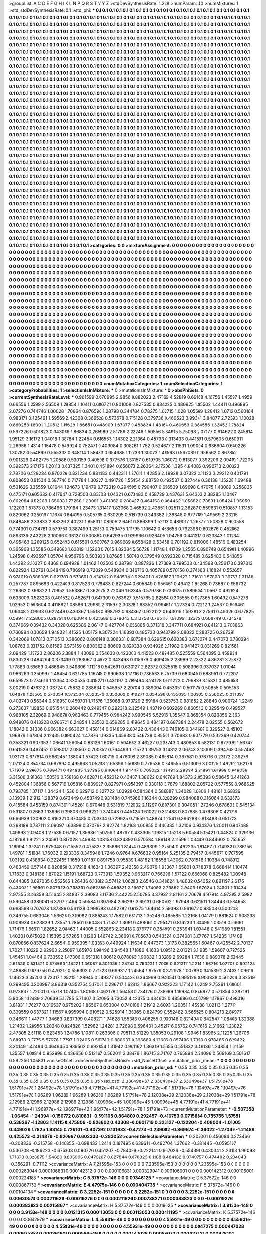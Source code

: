 >groupList:
A C D E F G H I K L
N P Q R S T V Y Z 
>stdDevSynthesisRate:
1.238 
>numParam:
40
>numMixtures:
1
>std_stdDevSynthesisRate:
0.1
>std_phi:
***
0.1 0.1 0.1 0.1 0.1 0.1 0.1 0.1 0.1 0.1
0.1 0.1 0.1 0.1 0.1 0.1 0.1 0.1 0.1 0.1
0.1 0.1 0.1 0.1 0.1 0.1 0.1 0.1 0.1 0.1
0.1 0.1 0.1 0.1 0.1 0.1 0.1 0.1 0.1 0.1
0.1 0.1 0.1 0.1 0.1 0.1 0.1 0.1 0.1 0.1
0.1 0.1 0.1 0.1 0.1 0.1 0.1 0.1 0.1 0.1
0.1 0.1 0.1 0.1 0.1 0.1 0.1 0.1 0.1 0.1
0.1 0.1 0.1 0.1 0.1 0.1 0.1 0.1 0.1 0.1
0.1 0.1 0.1 0.1 0.1 0.1 0.1 0.1 0.1 0.1
0.1 0.1 0.1 0.1 0.1 0.1 0.1 0.1 0.1 0.1
0.1 0.1 0.1 0.1 0.1 0.1 0.1 0.1 0.1 0.1
0.1 0.1 0.1 0.1 0.1 0.1 0.1 0.1 0.1 0.1
0.1 0.1 0.1 0.1 0.1 0.1 0.1 0.1 0.1 0.1
0.1 0.1 0.1 0.1 0.1 0.1 0.1 0.1 0.1 0.1
0.1 0.1 0.1 0.1 0.1 0.1 0.1 0.1 0.1 0.1
0.1 0.1 0.1 0.1 0.1 0.1 0.1 0.1 0.1 0.1
0.1 0.1 0.1 0.1 0.1 0.1 0.1 0.1 0.1 0.1
0.1 0.1 0.1 0.1 0.1 0.1 0.1 0.1 0.1 0.1
0.1 0.1 0.1 0.1 0.1 0.1 0.1 0.1 0.1 0.1
0.1 0.1 0.1 0.1 0.1 0.1 0.1 0.1 0.1 0.1
0.1 0.1 0.1 0.1 0.1 0.1 0.1 0.1 0.1 0.1
0.1 0.1 0.1 0.1 0.1 0.1 0.1 0.1 0.1 0.1
0.1 0.1 0.1 0.1 0.1 0.1 0.1 0.1 0.1 0.1
0.1 0.1 0.1 0.1 0.1 0.1 0.1 0.1 0.1 0.1
0.1 0.1 0.1 0.1 0.1 0.1 0.1 0.1 0.1 0.1
0.1 0.1 0.1 0.1 0.1 0.1 0.1 0.1 0.1 0.1
0.1 0.1 0.1 0.1 0.1 0.1 0.1 0.1 0.1 0.1
0.1 0.1 0.1 0.1 0.1 0.1 0.1 0.1 0.1 0.1
0.1 0.1 0.1 0.1 0.1 0.1 0.1 0.1 0.1 0.1
0.1 0.1 0.1 0.1 0.1 0.1 0.1 0.1 0.1 0.1
0.1 0.1 0.1 0.1 0.1 0.1 0.1 0.1 0.1 0.1
0.1 0.1 0.1 0.1 0.1 0.1 0.1 0.1 0.1 0.1
0.1 0.1 0.1 0.1 0.1 0.1 0.1 0.1 0.1 0.1
0.1 0.1 0.1 0.1 0.1 0.1 0.1 0.1 0.1 0.1
0.1 0.1 0.1 0.1 0.1 0.1 0.1 0.1 0.1 0.1
0.1 0.1 0.1 0.1 0.1 0.1 0.1 0.1 0.1 0.1
0.1 0.1 0.1 0.1 0.1 0.1 0.1 0.1 0.1 0.1
0.1 0.1 0.1 0.1 0.1 0.1 0.1 0.1 0.1 0.1
0.1 0.1 0.1 0.1 0.1 0.1 0.1 0.1 0.1 0.1
0.1 0.1 0.1 0.1 0.1 0.1 0.1 0.1 0.1 0.1
0.1 0.1 0.1 0.1 0.1 0.1 0.1 0.1 0.1 0.1
0.1 0.1 0.1 0.1 0.1 0.1 0.1 0.1 0.1 0.1
0.1 0.1 0.1 0.1 0.1 0.1 0.1 0.1 0.1 0.1
0.1 0.1 0.1 0.1 0.1 0.1 0.1 0.1 0.1 0.1
0.1 0.1 0.1 0.1 0.1 0.1 0.1 0.1 0.1 0.1
0.1 0.1 0.1 0.1 0.1 0.1 0.1 0.1 0.1 0.1
0.1 0.1 0.1 0.1 0.1 0.1 0.1 0.1 0.1 0.1
0.1 0.1 0.1 0.1 0.1 0.1 0.1 0.1 0.1 0.1
0.1 0.1 0.1 0.1 0.1 0.1 0.1 0.1 0.1 0.1
0.1 0.1 0.1 0.1 0.1 0.1 0.1 0.1 0.1 0.1
0.1 0.1 0.1 0.1 0.1 0.1 0.1 0.1 0.1 0.1
0.1 0.1 0.1 0.1 0.1 0.1 0.1 0.1 0.1 0.1
0.1 0.1 0.1 0.1 0.1 0.1 0.1 0.1 0.1 0.1
0.1 0.1 0.1 0.1 0.1 0.1 0.1 0.1 0.1 0.1
0.1 0.1 0.1 0.1 0.1 0.1 0.1 0.1 0.1 0.1
0.1 0.1 0.1 0.1 0.1 0.1 0.1 0.1 0.1 0.1
0.1 0.1 0.1 0.1 0.1 0.1 0.1 0.1 0.1 0.1
0.1 0.1 0.1 0.1 0.1 0.1 0.1 0.1 0.1 0.1
0.1 0.1 0.1 0.1 0.1 0.1 0.1 0.1 0.1 0.1
0.1 0.1 0.1 0.1 0.1 0.1 0.1 0.1 0.1 0.1
0.1 0.1 0.1 0.1 0.1 0.1 0.1 0.1 0.1 0.1
0.1 0.1 0.1 0.1 0.1 0.1 0.1 0.1 0.1 0.1
0.1 0.1 0.1 0.1 0.1 0.1 0.1 0.1 0.1 0.1
0.1 0.1 0.1 0.1 0.1 0.1 0.1 0.1 0.1 0.1
0.1 0.1 0.1 0.1 0.1 0.1 0.1 0.1 0.1 0.1
0.1 0.1 0.1 0.1 0.1 0.1 0.1 0.1 0.1 0.1
0.1 0.1 0.1 0.1 0.1 0.1 0.1 0.1 0.1 0.1
0.1 0.1 0.1 0.1 0.1 0.1 0.1 0.1 0.1 0.1
0.1 0.1 0.1 0.1 0.1 0.1 0.1 0.1 0.1 0.1
0.1 0.1 0.1 0.1 0.1 0.1 0.1 0.1 0.1 0.1
0.1 0.1 0.1 0.1 0.1 0.1 0.1 0.1 0.1 0.1
0.1 0.1 0.1 0.1 0.1 0.1 0.1 0.1 0.1 0.1
0.1 0.1 0.1 0.1 0.1 0.1 0.1 0.1 0.1 0.1
0.1 0.1 0.1 0.1 0.1 0.1 0.1 0.1 0.1 0.1
0.1 0.1 0.1 0.1 0.1 0.1 0.1 0.1 0.1 0.1
0.1 0.1 0.1 0.1 0.1 0.1 0.1 0.1 0.1 0.1
0.1 0.1 0.1 0.1 0.1 0.1 0.1 0.1 0.1 0.1
0.1 0.1 0.1 0.1 0.1 0.1 0.1 0.1 0.1 0.1
0.1 0.1 0.1 0.1 0.1 0.1 0.1 0.1 0.1 0.1
0.1 0.1 0.1 0.1 0.1 0.1 0.1 0.1 0.1 0.1
0.1 0.1 0.1 0.1 0.1 0.1 0.1 0.1 0.1 0.1
0.1 0.1 0.1 0.1 0.1 0.1 0.1 0.1 0.1 0.1
0.1 0.1 0.1 0.1 0.1 0.1 0.1 0.1 0.1 0.1
0.1 0.1 0.1 0.1 0.1 0.1 0.1 0.1 0.1 0.1
0.1 0.1 0.1 0.1 0.1 0.1 0.1 0.1 0.1 0.1
0.1 0.1 0.1 0.1 0.1 0.1 0.1 0.1 0.1 0.1
0.1 0.1 0.1 0.1 0.1 0.1 0.1 0.1 0.1 0.1
0.1 0.1 0.1 0.1 0.1 0.1 0.1 0.1 0.1 0.1
0.1 0.1 0.1 0.1 0.1 0.1 0.1 0.1 0.1 0.1
0.1 0.1 0.1 0.1 0.1 0.1 0.1 0.1 0.1 0.1
0.1 0.1 0.1 0.1 0.1 0.1 0.1 0.1 0.1 0.1
0.1 0.1 0.1 0.1 0.1 0.1 0.1 0.1 0.1 0.1
0.1 0.1 0.1 0.1 0.1 0.1 0.1 0.1 0.1 0.1
0.1 0.1 0.1 0.1 0.1 0.1 0.1 0.1 0.1 0.1
0.1 0.1 0.1 0.1 0.1 0.1 0.1 0.1 0.1 0.1
0.1 0.1 0.1 0.1 0.1 0.1 0.1 0.1 0.1 0.1
0.1 0.1 0.1 0.1 0.1 0.1 0.1 0.1 0.1 0.1
0.1 0.1 0.1 0.1 0.1 0.1 0.1 0.1 0.1 0.1
0.1 0.1 0.1 0.1 0.1 0.1 0.1 0.1 0.1 0.1
0.1 0.1 0.1 0.1 0.1 0.1 0.1 0.1 0.1 0.1
0.1 0.1 0.1 0.1 0.1 0.1 0.1 0.1 0.1 0.1
0.1 0.1 0.1 0.1 0.1 0.1 0.1 0.1 0.1 0.1
0.1 0.1 0.1 0.1 0.1 0.1 0.1 0.1 0.1 0.1
0.1 0.1 0.1 0.1 0.1 0.1 0.1 0.1 0.1 0.1
0.1 0.1 0.1 0.1 0.1 0.1 0.1 0.1 0.1 0.1
0.1 0.1 0.1 0.1 0.1 0.1 0.1 0.1 0.1 0.1
0.1 0.1 0.1 0.1 0.1 0.1 0.1 0.1 0.1 0.1
0.1 0.1 0.1 0.1 0.1 0.1 0.1 0.1 0.1 0.1
0.1 0.1 0.1 0.1 0.1 0.1 0.1 0.1 0.1 0.1
0.1 0.1 0.1 0.1 0.1 0.1 0.1 0.1 0.1 0.1
0.1 0.1 0.1 0.1 0.1 0.1 0.1 0.1 0.1 0.1
0.1 0.1 0.1 0.1 0.1 0.1 0.1 0.1 0.1 0.1
0.1 0.1 0.1 0.1 0.1 0.1 0.1 0.1 0.1 0.1
0.1 0.1 0.1 0.1 0.1 0.1 0.1 0.1 0.1 0.1
0.1 0.1 0.1 0.1 0.1 0.1 0.1 0.1 0.1 0.1
0.1 0.1 0.1 0.1 0.1 0.1 0.1 0.1 0.1 0.1
0.1 0.1 0.1 0.1 0.1 0.1 0.1 0.1 0.1 0.1
0.1 0.1 0.1 0.1 0.1 0.1 0.1 0.1 0.1 0.1
0.1 0.1 0.1 0.1 0.1 0.1 0.1 0.1 0.1 0.1
0.1 0.1 0.1 0.1 0.1 0.1 0.1 0.1 0.1 0.1
0.1 0.1 0.1 0.1 0.1 0.1 0.1 0.1 0.1 0.1
0.1 0.1 0.1 0.1 0.1 0.1 0.1 0.1 0.1 0.1
0.1 0.1 0.1 
>categories:
0 0
>mixtureAssignment:
0 0 0 0 0 0 0 0 0 0 0 0 0 0 0 0 0 0 0 0 0 0 0 0 0 0 0 0 0 0 0 0 0 0 0 0 0 0 0 0 0 0 0 0 0 0 0 0 0 0
0 0 0 0 0 0 0 0 0 0 0 0 0 0 0 0 0 0 0 0 0 0 0 0 0 0 0 0 0 0 0 0 0 0 0 0 0 0 0 0 0 0 0 0 0 0 0 0 0 0
0 0 0 0 0 0 0 0 0 0 0 0 0 0 0 0 0 0 0 0 0 0 0 0 0 0 0 0 0 0 0 0 0 0 0 0 0 0 0 0 0 0 0 0 0 0 0 0 0 0
0 0 0 0 0 0 0 0 0 0 0 0 0 0 0 0 0 0 0 0 0 0 0 0 0 0 0 0 0 0 0 0 0 0 0 0 0 0 0 0 0 0 0 0 0 0 0 0 0 0
0 0 0 0 0 0 0 0 0 0 0 0 0 0 0 0 0 0 0 0 0 0 0 0 0 0 0 0 0 0 0 0 0 0 0 0 0 0 0 0 0 0 0 0 0 0 0 0 0 0
0 0 0 0 0 0 0 0 0 0 0 0 0 0 0 0 0 0 0 0 0 0 0 0 0 0 0 0 0 0 0 0 0 0 0 0 0 0 0 0 0 0 0 0 0 0 0 0 0 0
0 0 0 0 0 0 0 0 0 0 0 0 0 0 0 0 0 0 0 0 0 0 0 0 0 0 0 0 0 0 0 0 0 0 0 0 0 0 0 0 0 0 0 0 0 0 0 0 0 0
0 0 0 0 0 0 0 0 0 0 0 0 0 0 0 0 0 0 0 0 0 0 0 0 0 0 0 0 0 0 0 0 0 0 0 0 0 0 0 0 0 0 0 0 0 0 0 0 0 0
0 0 0 0 0 0 0 0 0 0 0 0 0 0 0 0 0 0 0 0 0 0 0 0 0 0 0 0 0 0 0 0 0 0 0 0 0 0 0 0 0 0 0 0 0 0 0 0 0 0
0 0 0 0 0 0 0 0 0 0 0 0 0 0 0 0 0 0 0 0 0 0 0 0 0 0 0 0 0 0 0 0 0 0 0 0 0 0 0 0 0 0 0 0 0 0 0 0 0 0
0 0 0 0 0 0 0 0 0 0 0 0 0 0 0 0 0 0 0 0 0 0 0 0 0 0 0 0 0 0 0 0 0 0 0 0 0 0 0 0 0 0 0 0 0 0 0 0 0 0
0 0 0 0 0 0 0 0 0 0 0 0 0 0 0 0 0 0 0 0 0 0 0 0 0 0 0 0 0 0 0 0 0 0 0 0 0 0 0 0 0 0 0 0 0 0 0 0 0 0
0 0 0 0 0 0 0 0 0 0 0 0 0 0 0 0 0 0 0 0 0 0 0 0 0 0 0 0 0 0 0 0 0 0 0 0 0 0 0 0 0 0 0 0 0 0 0 0 0 0
0 0 0 0 0 0 0 0 0 0 0 0 0 0 0 0 0 0 0 0 0 0 0 0 0 0 0 0 0 0 0 0 0 0 0 0 0 0 0 0 0 0 0 0 0 0 0 0 0 0
0 0 0 0 0 0 0 0 0 0 0 0 0 0 0 0 0 0 0 0 0 0 0 0 0 0 0 0 0 0 0 0 0 0 0 0 0 0 0 0 0 0 0 0 0 0 0 0 0 0
0 0 0 0 0 0 0 0 0 0 0 0 0 0 0 0 0 0 0 0 0 0 0 0 0 0 0 0 0 0 0 0 0 0 0 0 0 0 0 0 0 0 0 0 0 0 0 0 0 0
0 0 0 0 0 0 0 0 0 0 0 0 0 0 0 0 0 0 0 0 0 0 0 0 0 0 0 0 0 0 0 0 0 0 0 0 0 0 0 0 0 0 0 0 0 0 0 0 0 0
0 0 0 0 0 0 0 0 0 0 0 0 0 0 0 0 0 0 0 0 0 0 0 0 0 0 0 0 0 0 0 0 0 0 0 0 0 0 0 0 0 0 0 0 0 0 0 0 0 0
0 0 0 0 0 0 0 0 0 0 0 0 0 0 0 0 0 0 0 0 0 0 0 0 0 0 0 0 0 0 0 0 0 0 0 0 0 0 0 0 0 0 0 0 0 0 0 0 0 0
0 0 0 0 0 0 0 0 0 0 0 0 0 0 0 0 0 0 0 0 0 0 0 0 0 0 0 0 0 0 0 0 0 0 0 0 0 0 0 0 0 0 0 0 0 0 0 0 0 0
0 0 0 0 0 0 0 0 0 0 0 0 0 0 0 0 0 0 0 0 0 0 0 0 0 0 0 0 0 0 0 0 0 0 0 0 0 0 0 0 0 0 0 0 0 0 0 0 0 0
0 0 0 0 0 0 0 0 0 0 0 0 0 0 0 0 0 0 0 0 0 0 0 0 0 0 0 0 0 0 0 0 0 0 0 0 0 0 0 0 0 0 0 0 0 0 0 0 0 0
0 0 0 0 0 0 0 0 0 0 0 0 0 0 0 0 0 0 0 0 0 0 0 0 0 0 0 0 0 0 0 0 0 0 0 0 0 0 0 0 0 0 0 0 0 0 0 0 0 0
0 0 0 0 0 0 0 0 0 0 0 0 0 0 0 0 0 0 0 0 0 0 0 0 0 0 0 0 0 0 0 0 0 0 0 0 0 0 0 0 0 0 0 0 0 0 0 0 0 0
0 0 0 0 0 0 0 0 0 0 0 0 0 0 0 0 0 0 0 0 0 0 0 
>numMutationCategories:
1
>numSelectionCategories:
1
>categoryProbabilities:
1 
>selectionIsInMixture:
***
0 
>mutationIsInMixture:
***
0 
>obsPhiSets:
0
>currentSynthesisRateLevel:
***
0.961599 0.670995 2.9856 0.882023 2.47169 4.52819 0.69168 4.16756 1.45597 1.4959
0.66556 1.2599 2.56509 1.28854 1.16411 0.606721 0.801008 0.827535 0.834325 0.480825
1.95502 1.44411 0.496895 2.07276 0.744746 1.00028 1.70864 0.876596 1.28798 0.344784
0.78275 1.02715 1.028 1.05569 1.28412 1.0712 0.560164 0.983171 0.425491 1.59569
2.42308 0.366528 0.573678 0.715128 0.379736 0.460523 3.99341 3.84877 2.72393 1.10028
0.860253 1.8091 1.20512 1.15629 1.66651 0.448909 1.67077 0.483834 1.43164 0.460653
0.384555 1.32452 1.78824 0.597226 0.501823 0.343066 1.86834 0.265989 2.51786 2.22248
1.59556 5.84915 5.75098 2.07177 0.614622 0.245814 1.95129 3.16172 1.04018 1.38784
1.22454 0.616553 1.14302 2.21364 0.45793 0.313433 0.441591 0.579605 0.650911 2.26956
1.4314 1.15478 0.549924 0.752471 0.409084 0.308261 1.752 0.524677 2.11531 1.09004
0.636804 0.640226 1.30782 0.554869 0.555333 0.348114 1.58483 0.654685 1.12733 1.30073
1.46563 0.567089 0.956562 0.867852 0.901329 0.482775 1.20586 0.530159 0.40508 0.377576
1.33157 0.619705 1.36072 0.613077 0.392206 2.09419 1.72205 0.392373 2.17176 1.20113
0.637325 1.3401 0.451894 0.656073 2.26364 2.17206 1.395 4.84086 0.990713 2.00323
2.78706 0.529234 0.970226 0.821234 0.881483 0.442311 1.87611 1.42856 2.49928 3.07322
3.11123 3.29212 0.401791 0.808653 0.61534 0.587746 0.717784 1.30227 0.491726 1.55454
2.68758 0.492537 0.327446 0.36138 1.15228 1.69488 0.501626 3.35559 1.81644 1.24673
1.19479 0.772319 0.294595 0.790407 0.656539 1.69698 0.47075 1.40089 0.256835 0.475171
0.605632 0.417647 0.728503 0.83703 1.04321 0.673483 0.458729 0.437631 5.64303 2.38285
1.10467 0.662984 0.52268 1.65683 1.77258 1.29091 0.481862 0.288427 0.464163 0.364462
1.05652 2.73531 1.05424 1.96959 1.12203 1.57373 0.786466 1.79184 1.23473 1.31417
1.83068 2.46592 2.43851 1.02511 2.38287 0.559631 0.510857 1.13153 0.820062 0.250197
1.1674 0.644195 0.505765 0.630295 0.518739 0.343382 2.36348 0.677789 1.49569 2.23215
0.848486 2.33833 2.88326 3.40231 1.85831 1.08906 2.6461 0.886399 1.52113 0.489017
1.26377 1.50828 0.900558 0.774301 0.734781 0.579753 0.387499 1.25183 0.759475 1.11795
1.10642 0.458658 0.792398 0.602676 0.452862 0.863136 2.43228 2.10066 0.38127 0.500864
0.642935 0.929966 0.928405 1.04756 0.441217 0.623843 1.01234 0.495463 0.269125 0.652493
0.615591 0.500767 0.969689 0.658428 0.53458 0.701192 0.815006 1.48516 0.483254 0.365908
1.35585 0.349683 1.63019 1.15263 0.7015 1.82384 5.56728 1.11748 1.41709 1.2565
0.890749 0.654901 1.40996 1.24598 0.493597 1.05704 0.956796 0.503903 1.87685 1.50748
0.379549 0.592328 0.715485 0.625483 0.543856 1.44392 2.10327 0.4368 0.694928 1.01462
1.03503 0.387981 0.887236 1.27369 0.799533 0.434568 0.256173 0.397313 0.822924 1.32761
0.348419 0.786919 0.72029 0.548934 0.346716 0.405789 0.570158 0.374663 1.16824 0.552657
0.974019 0.588005 0.621783 0.573691 0.436742 0.648534 0.929401 0.426867 1.19423 1.71681
1.57898 3.39757 1.91148 0.257787 0.895693 0.422409 0.817523 0.779483 0.827244 0.605849
0.956461 0.49412 1.89268 0.73687 0.956732 2.26362 0.896822 1.70652 0.563867 0.362075
2.72049 1.63345 0.579786 0.733075 0.589604 1.0567 0.492624 0.633009 0.523208 0.401522
0.452671 0.647309 0.763627 0.515765 2.82584 0.305555 0.927365 1.60492 0.547276 1.92953
0.593604 0.411862 1.08566 1.29989 2.31597 2.30378 1.88352 0.994617 1.27324 0.72212
1.24537 0.609461 1.09348 2.09933 0.622449 0.433367 1.5518 0.998792 0.684367 0.922122
0.643016 1.59281 3.27561 0.49326 0.677825 0.599417 2.58005 0.287914 0.460044 0.425689
0.678043 0.313758 0.765116 1.91099 1.12375 0.608749 0.734578 0.374969 0.39432 0.34028
0.625306 2.06147 0.427704 0.656885 0.371318 0.347711 0.684921 0.841213 0.703863 0.760994
0.30659 1.94832 1.41525 1.05172 0.307224 1.16393 0.485733 0.943799 2.08022 0.283725
0.267391 0.342069 1.07813 0.710513 0.386062 0.806148 0.306331 0.907384 0.629615 0.620383
0.678074 0.447073 0.780294 1.08763 0.331752 0.61589 0.973159 0.808362 2.80609 0.820338
0.934926 2.11982 0.941427 0.831269 0.821561 2.09429 1.15723 2.86206 2.3884 1.43096
0.554633 0.423003 4.41523 0.489485 0.525559 0.564395 0.459934 0.830228 0.484294 0.373439
0.283067 0.4672 0.343498 0.315979 0.409405 2.23989 2.23322 4.86281 3.75872 1.77883
0.56669 0.486845 0.549806 1.11218 0.542691 0.630127 2.82372 0.325515 0.508396 0.937037
1.01044 0.986263 0.350997 1.48454 0.621785 1.16745 0.990638 1.17716 0.736533 6.75739
0.660945 0.688951 0.772207 0.659573 0.274616 1.13354 0.330535 0.415271 0.431197 0.789494
3.24128 0.611223 0.796839 3.15831 0.485653 3.00219 0.476312 1.03724 0.75832 0.288634
0.545957 2.29704 0.389004 0.453351 0.501175 0.50855 0.505353 1.64878 1.28565 0.576334
0.372504 0.523576 0.353669 0.419271 0.634598 0.435095 1.06905 0.558025 0.391397 0.403743
0.56344 0.516957 0.450701 1.71576 1.35068 0.973729 2.59184 0.523753 0.981652 2.28843
0.900724 1.2249 0.273637 1.19853 0.651544 0.260442 0.249547 0.292318 2.32549 1.43719
0.602269 0.860543 0.329549 0.499527 0.968105 2.32069 0.948678 0.963463 0.779455 0.984242
0.990545 5.52916 1.35547 0.865054 0.820856 2.363 0.949076 0.413228 0.966721 6.24854
1.23562 0.659285 0.419645 0.484197 0.687384 2.24478 2.02555 0.562672 1.18842 0.34336
0.966382 0.663627 0.458154 0.614869 2.80422 0.436443 0.746105 0.344681 0.329527 0.45103
1.96876 1.67804 2.12435 0.990424 1.47876 1.19335 1.45938 0.546739 0.85501 3.70683
0.607779 0.532369 0.420744 0.358321 0.907353 1.06641 1.56054 0.83126 1.60161 0.504662
3.46227 0.233743 0.480853 0.582131 0.877979 1.56747 0.641526 0.467452 0.598017 2.08507
0.700352 0.764493 1.21572 1.39753 3.14312 2.06743 3.10009 0.394768 0.557468 1.93173
0.677814 0.566245 1.13804 1.57423 1.60715 0.476098 2.39085 0.495814 0.387581 0.976716
0.23172 2.39276 2.07124 0.854734 0.697894 0.495863 1.05238 2.65399 1.50189 0.776536
0.846555 0.513009 3.00125 1.49292 1.62176 1.71979 2.86675 0.769471 0.484835 1.37385
0.640644 1.84447 0.705022 1.18481 2.28334 2.81891 1.61998 0.949059 3.31506 3.91363
1.50516 0.758168 0.462871 0.452212 0.43407 1.38622 0.640769 1.84373 2.05393 0.58645
0.441263 0.452804 1.36856 0.567719 1.05816 0.839927 0.827971 0.954397 0.330118 3.7879
1.68802 2.05722 0.577559 0.968625 0.793785 1.07117 1.34424 1.1536 0.629712 0.327722
1.03928 0.584364 0.586887 1.34028 1.0806 1.48161 0.68839 3.13939 1.21912 1.28379
0.673449 0.458749 0.931484 0.745966 1.16344 0.328299 0.984088 0.316064 0.632673 0.415584
0.458159 0.874301 1.45261 0.670448 0.531819 7.12032 2.11297 0.807301 0.304051 1.27246
0.678602 0.545134 0.531807 0.2663 1.13696 0.29803 0.996221 0.374043 0.445424 1.61022
0.331488 0.807885 0.479306 0.421719 0.666939 1.30902 0.816321 0.370485 0.703834 0.729925
0.71659 1.48874 1.2541 0.396288 0.813483 0.651723 0.298189 0.737111 2.09097 1.63899
0.370762 2.92774 1.82168 1.00855 0.440335 1.32106 0.934376 1.20011 0.947488 1.49993
2.09408 1.27536 0.67157 1.35936 1.50756 1.48797 0.433305 1.19815 1.15218 5.60554
5.15421 0.44824 0.329136 4.18298 1.91221 3.24581 0.817028 1.49834 1.08158 0.824392
0.570584 1.89148 2.11596 1.03449 0.844602 0.755652 1.18994 1.39241 0.975048 0.715552
0.475837 2.35686 1.81474 0.489309 1.27504 0.492235 1.81467 0.714932 0.786156 1.49781
1.51684 1.76032 0.293336 0.345948 1.7246 0.9764 0.676632 0.95164 5.25135 2.79457
0.445671 0.707595 1.03192 0.488834 0.322455 1.1659 1.01187 0.891758 0.95539 1.48182
1.18558 1.43062 0.781546 1.10384 0.748912 0.483459 0.57144 0.820858 0.317218 4.16343
1.36397 2.42358 2.49076 1.93367 1.65601 0.748378 0.668414 1.10474 1.71633 0.348138
1.87022 1.15191 1.68723 0.773913 1.59352 0.963217 0.766296 1.57122 0.666068 0.825482
1.00948 0.644385 0.697035 0.552506 1.26436 6.10812 3.57412 1.06283 2.6546 0.348624
1.48032 0.54352 0.891197 2.6175 0.430021 1.99561 0.507523 0.758351 0.982389 0.496821
2.56677 1.74093 2.75892 2.9403 1.67624 1.24501 2.51434 2.97255 3.46359 3.51645
2.84837 2.39083 3.11736 2.44225 2.50785 3.37932 2.81161 3.70678 4.97914 4.97395
2.5982 0.590458 0.389041 6.3797 2.464 0.50584 0.307984 2.66292 3.69131 0.660702
1.97948 0.621511 1.84443 0.534658 0.668568 0.707678 1.87386 0.561138 0.998793 0.482782
0.61375 1.64614 2.59393 0.961672 0.93503 0.500243 0.349755 0.683046 1.53626 0.319082
0.885243 1.17582 0.681713 1.35248 0.485585 1.22166 1.04179 0.881624 0.908238 0.908934
0.623839 1.23557 1.28501 0.60486 1.71537 1.3091 0.488061 0.795471 0.816233 1.30499
1.03519 0.56661 1.71476 1.66611 1.82652 2.08463 1.44005 0.652863 2.23418 0.376777
0.354991 0.253941 1.09448 0.541989 1.81551 1.40201 0.675022 1.15395 2.57265 1.01203
1.46742 2.36091 0.705673 0.540524 0.374081 3.07767 1.54235 1.17409 0.870856 0.837624
2.66541 0.959395 1.03363 0.449924 1.19634 0.447373 1.3173 0.382565 1.60467 0.425542
2.70137 1.7027 1.10229 2.92963 2.25097 1.65976 1.98496 3.94548 1.71886 4.1633
1.09512 2.01321 3.11935 1.59607 0.727525 1.45451 1.04464 0.733592 1.47306 0.651318
1.80612 0.878063 1.90832 1.33289 2.69284 1.7636 0.889378 2.63445 2.51838 0.531421
0.574583 1.14221 1.36957 0.301035 1.24743 0.753231 1.7005 0.621317 1.2214 1.56716
1.07705 0.892124 2.48686 0.879756 0.470215 0.556303 0.771523 0.669317 1.24564 1.87579
0.372978 1.00789 0.341539 2.37403 1.09619 1.14623 3.35203 3.73317 1.25215 1.28945
0.549377 0.504433 0.364969 0.940541 0.995129 0.903338 0.561204 3.82519 0.299495 0.200997
3.86319 0.352754 5.17061 0.296717 1.62813 1.86667 0.922223 1.17142 1.0249 2.75261
1.60601 0.973837 1.22001 0.75718 1.07405 1.80168 0.462178 1.56453 0.734126 0.738999
1.19984 0.846977 0.571854 0.387191 5.9058 1.12489 2.70639 5.15785 5.71467 3.52095
3.73052 4.42375 0.434609 0.485686 0.406799 1.17867 0.498316 3.81831 1.76277 0.316537
0.975202 1.86567 0.653004 0.740106 1.21912 2.6093 1.26351 1.45938 1.02113 1.27711
0.339559 0.637321 1.11567 0.995994 0.610522 0.525914 1.36365 0.824799 0.552482 0.565525
0.804213 2.86977 0.346611 1.44777 1.34683 0.837399 0.408271 1.74628 1.55383 0.406255
0.900146 0.821494 0.642547 1.08403 1.32388 1.21402 1.28956 1.20248 0.824828 1.52982
1.24281 2.72698 0.596431 3.45217 6.05762 0.747616 2.31662 1.23022 2.47305 2.61118
0.623453 1.24786 1.10811 0.263306 0.79511 3.51229 1.35053 0.29108 1.9946 1.83965
2.11225 1.26706 3.68978 3.3775 5.57976 1.7797 1.02405 0.561743 0.888637 0.326669
4.13686 0.857496 1.7358 0.978465 0.629422 3.30149 1.42494 0.464945 0.939562 0.692854
1.31942 0.901162 1.36319 1.5655 0.551832 3.46136 1.24854 1.61159 1.35557 1.09814
0.952998 0.436656 0.512167 0.562011 3.38476 1.86715 3.71707 0.765894 2.54096 0.569169
0.501617 0.592256 1.05831 
>noiseOffset:
>observedSynthesisNoise:
>std_NoiseOffset:
>mutation_prior_mean:
***
0 0 0 0 0 0 0 0 0 0
0 0 0 0 0 0 0 0 0 0
0 0 0 0 0 0 0 0 0 0
0 0 0 0 0 0 0 0 0 0
>mutation_prior_sd:
***
0.35 0.35 0.35 0.35 0.35 0.35 0.35 0.35 0.35 0.35
0.35 0.35 0.35 0.35 0.35 0.35 0.35 0.35 0.35 0.35
0.35 0.35 0.35 0.35 0.35 0.35 0.35 0.35 0.35 0.35
0.35 0.35 0.35 0.35 0.35 0.35 0.35 0.35 0.35 0.35
>std_csp:
2.33049e+37 2.33049e+37 2.33049e+37 1.51791e+78 1.51791e+78 1.26492e+78 1.51791e+78 4.77192e+41 4.77192e+41 4.77192e+41
1.51791e+78 1.10497e+76 1.10497e+76 1.51791e+78 1.96289 1.96289 1.96289 1.96289 1.96289 1.51791e+78
2.12038e+29 2.12038e+29 2.12038e+29 1.51791e+78 2.12986 2.12986 2.12986 2.12986 2.12986 1.00996e+45
1.00996e+45 1.00996e+45 4.77191e+41 4.77191e+41 4.77191e+41 1.96977e+42 1.96977e+42 1.96977e+42 1.51791e+78 1.51791e+78
>currentMutationParameter:
***
-0.507358 -1.06454 -1.24394 -0.156772 0.810831 -0.591105 0.864809 0.292457 -0.416753 0.0715884
0.755755 1.57551 0.538267 -1.12803 1.14115 0.475806 -0.826602 0.43308 -0.0601719 0.323127
-0.122204 -0.408004 -1.01005 0.349029 1.7825 1.93145 0.729101 -0.407392 0.131633 -0.47273
-0.239092 -0.869674 -0.36022 -1.27049 -1.21488 0.425573 -0.314879 -0.820667 0.602333 -0.283052
>currentSelectionParameter:
***
0.205001 0.456084 0.273466 -0.208336 -0.315758 -0.140855 -0.698432 1.2414 0.187495 0.639611
-0.492704 1.37662 -0.381445 -0.0595167 0.536708 -0.186223 -0.675803 0.090726 0.451207 -0.784099
-0.222141 0.967026 -0.554391 0.430341 2.23113 1.96093 1.71673 0.323875 1.54626 0.805965
0.0473207 0.627844 0.870323 0.1188 0.484132 0.0749757 0.474402 0.294043 -0.356291 -0.71112
>covarianceMatrix:
A
7.23595e-153	0	0	0	0	0	
0	7.23595e-153	0	0	0	0	
0	0	7.23595e-153	0	0	0	
0	0	0	0.000263044	0.000106831	0.000142312	
0	0	0	0.000106831	0.000329941	0.000106001	
0	0	0	0.000142312	0.000106001	0.000224183	
***
>covarianceMatrix:
C
5.37572e-146	0	
0	0.00346125	
***
>covarianceMatrix:
D
5.37572e-146	0	
0	0.000867753	
***
>covarianceMatrix:
E
4.47975e-146	0	
0	0.000404735	
***
>covarianceMatrix:
F
5.37572e-146	0	
0	0.00104134	
***
>covarianceMatrix:
G
3.2252e-151	0	0	0	0	0	
0	3.2252e-151	0	0	0	0	
0	0	3.2252e-151	0	0	0	
0	0	0	0.00630573	0.000211626	-0.00019276	
0	0	0	0.000211626	0.000738271	0.000383823	
0	0	0	-0.00019276	0.000383823	0.00215867	
***
>covarianceMatrix:
H
5.37572e-146	0	
0	0.0019625	
***
>covarianceMatrix:
I
3.9133e-148	0	0	0	
0	3.9133e-148	0	0	
0	0	0.0121315	0.000113053	
0	0	0.000113053	0.000411195	
***
>covarianceMatrix:
K
5.37572e-146	0	
0	0.000642979	
***
>covarianceMatrix:
L
4.55931e-49	0	0	0	0	0	0	0	0	0	
0	4.55931e-49	0	0	0	0	0	0	0	0	
0	0	4.55931e-49	0	0	0	0	0	0	0	
0	0	0	4.55931e-49	0	0	0	0	0	0	
0	0	0	0	4.55931e-49	0	0	0	0	0	
0	0	0	0	0	0.0047275	0.000447028	0.000675853	0.000361601	0.000566549	
0	0	0	0	0	0.000447028	0.00084072	0.000427421	0.000478102	0.000571684	
0	0	0	0	0	0.000675853	0.000427421	0.000638667	0.000579869	0.000492912	
0	0	0	0	0	0.000361601	0.000478102	0.000579869	0.00185124	0.000737831	
0	0	0	0	0	0.000566549	0.000571684	0.000492912	0.000737831	0.00215351	
***
>covarianceMatrix:
N
5.37572e-146	0	
0	0.00192288	
***
>covarianceMatrix:
P
1.34707e-147	0	0	0	0	0	
0	1.34707e-147	0	0	0	0	
0	0	1.34707e-147	0	0	0	
0	0	0	0.0152259	0.0095193	0.00968067	
0	0	0	0.0095193	0.0387526	0.0101658	
0	0	0	0.00968067	0.0101658	0.0121499	
***
>covarianceMatrix:
Q
5.37572e-146	0	
0	0.00106057	
***
>covarianceMatrix:
R
1.88013e-63	0	0	0	0	0	0	0	0	0	
0	1.88013e-63	0	0	0	0	0	0	0	0	
0	0	1.88013e-63	0	0	0	0	0	0	0	
0	0	0	1.88013e-63	0	0	0	0	0	0	
0	0	0	0	1.88013e-63	0	0	0	0	0	
0	0	0	0	0	0.0328219	0.00938522	-0.000820513	-3.95088e-05	-0.00178888	
0	0	0	0	0	0.00938522	0.05246	-0.00112988	0.000486682	0.00233236	
0	0	0	0	0	-0.000820513	-0.00112988	0.0077026	0.000588316	0.00132468	
0	0	0	0	0	-3.95088e-05	0.000486682	0.000588316	0.000354336	0.000334548	
0	0	0	0	0	-0.00178888	0.00233236	0.00132468	0.000334548	0.0038634	
***
>covarianceMatrix:
S
3.25956e-155	0	0	0	0	0	
0	3.25956e-155	0	0	0	0	
0	0	3.25956e-155	0	0	0	
0	0	0	0.00372582	0.000564495	0.00065063	
0	0	0	0.000564495	0.00159749	0.000670814	
0	0	0	0.00065063	0.000670814	0.00199646	
***
>covarianceMatrix:
T
5.41707e-153	0	0	0	0	0	
0	5.41707e-153	0	0	0	0	
0	0	5.41707e-153	0	0	0	
0	0	0	0.00653568	0.00124728	0.000936572	
0	0	0	0.00124728	0.00126353	0.000887619	
0	0	0	0.000936572	0.000887619	0.00155139	
***
>covarianceMatrix:
V
3.75576e-154	0	0	0	0	0	
0	3.75576e-154	0	0	0	0	
0	0	3.75576e-154	0	0	0	
0	0	0	0.00050576	0.000119559	0.000116819	
0	0	0	0.000119559	0.00104547	0.000238743	
0	0	0	0.000116819	0.000238743	0.000470691	
***
>covarianceMatrix:
Y
5.37572e-146	0	
0	0.00114047	
***
>covarianceMatrix:
Z
5.37572e-146	0	
0	0.00528748	
***
